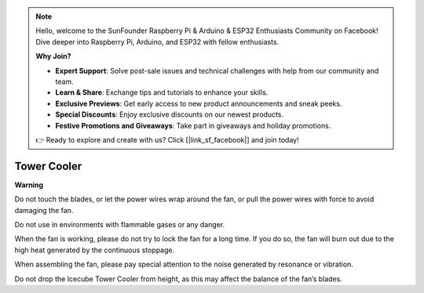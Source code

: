 .. note::

    Hello, welcome to the SunFounder Raspberry Pi & Arduino & ESP32 Enthusiasts Community on Facebook! Dive deeper into Raspberry Pi, Arduino, and ESP32 with fellow enthusiasts.

    **Why Join?**

    - **Expert Support**: Solve post-sale issues and technical challenges with help from our community and team.
    - **Learn & Share**: Exchange tips and tutorials to enhance your skills.
    - **Exclusive Previews**: Get early access to new product announcements and sneak peeks.
    - **Special Discounts**: Enjoy exclusive discounts on our newest products.
    - **Festive Promotions and Giveaways**: Take part in giveaways and holiday promotions.

    👉 Ready to explore and create with us? Click [|link_sf_facebook|] and join today!

Tower Cooler
===============


**Warning**

Do not touch the blades, or let the power wires wrap around the fan, or pull the power wires with force to avoid damaging the fan.

Do not use in environments with flammable gases or any danger.

When the fan is working, please do not try to lock the fan for a long time. If you do so, the fan will burn out due to the high heat generated by the continuous stoppage.

When assembling the fan, please pay special attention to the noise generated by resonance or vibration.

Do not drop the Icecube Tower Cooler from height, as this may affect the balance of the fan’s blades.